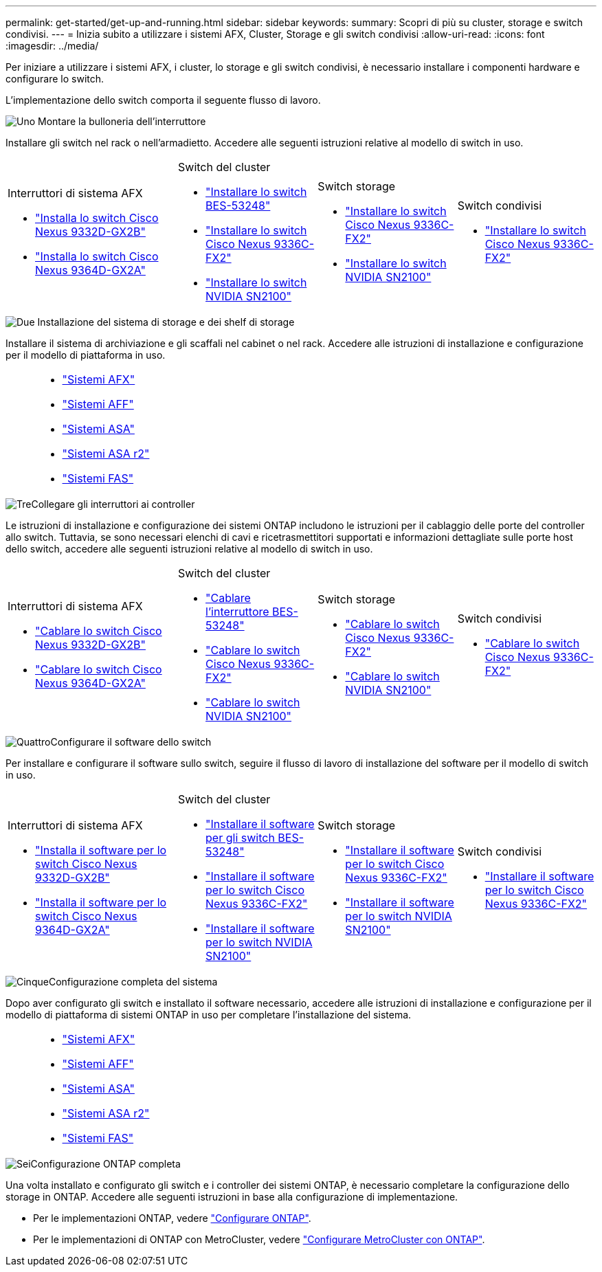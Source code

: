 ---
permalink: get-started/get-up-and-running.html 
sidebar: sidebar 
keywords:  
summary: Scopri di più su cluster, storage e switch condivisi. 
---
= Inizia subito a utilizzare i sistemi AFX, Cluster, Storage e gli switch condivisi
:allow-uri-read: 
:icons: font
:imagesdir: ../media/


[role="lead"]
Per iniziare a utilizzare i sistemi AFX, i cluster, lo storage e gli switch condivisi, è necessario installare i componenti hardware e configurare lo switch.

L'implementazione dello switch comporta il seguente flusso di lavoro.

.image:https://raw.githubusercontent.com/NetAppDocs/common/main/media/number-1.png["Uno"] Montare la bulloneria dell'interruttore
[role="quick-margin-para"]
Installare gli switch nel rack o nell'armadietto. Accedere alle seguenti istruzioni relative al modello di switch in uso.

[cols="11,9,9,9"]
|===


 a| 
.Interruttori di sistema AFX
* link:https://docs.netapp.com/us-en/ontap-afx/install-setup/install-switches.html["Installa lo switch Cisco Nexus 9332D-GX2B"^]
* link:https://docs.netapp.com/us-en/ontap-afx/install-setup/install-switches.html["Installa lo switch Cisco Nexus 9364D-GX2A"^]

 a| 
.Switch del cluster
* link:../switch-bes-53248/install-hardware-bes53248.html["Installare lo switch BES-53248"]
* link:../switch-cisco-9336c-fx2/install-switch-9336c-cluster.html["Installare lo switch Cisco Nexus 9336C-FX2"]
* link:../switch-nvidia-sn2100/install-hardware-sn2100-cluster.html["Installare lo switch NVIDIA SN2100"]

 a| 
.Switch storage
* link:../switch-cisco-9336c-fx2-storage/install-9336c-storage.html["Installare lo switch Cisco Nexus 9336C-FX2"]
* link:../switch-nvidia-sn2100-storage/install-hardware-sn2100-storage.html["Installare lo switch NVIDIA SN2100"]

 a| 
.Switch condivisi
* link:../switch-cisco-9336c-fx2-shared/install-9336c-shared.html["Installare lo switch Cisco Nexus 9336C-FX2"]


|===
.image:https://raw.githubusercontent.com/NetAppDocs/common/main/media/number-2.png["Due"] Installazione del sistema di storage e dei shelf di storage
[role="quick-margin-para"]
Installare il sistema di archiviazione e gli scaffali nel cabinet o nel rack. Accedere alle istruzioni di installazione e configurazione per il modello di piattaforma in uso.

[cols="2,9,9,9"]
|===


 a| 
 a| 
* https://docs.netapp.com/us-en/ontap-afx/index.html["Sistemi AFX"^]
* https://docs.netapp.com/us-en/ontap-systems/aff-landing/index.html["Sistemi AFF"^]
* https://docs.netapp.com/us-en/ontap-systems/allsan-landing/index.html["Sistemi ASA"^]
* https://docs.netapp.com/us-en/asa-r2/index.html["Sistemi ASA r2"^]
* https://docs.netapp.com/us-en/ontap-systems/fas/index.html["Sistemi FAS"^]

 a| 
 a| 

|===
.image:https://raw.githubusercontent.com/NetAppDocs/common/main/media/number-3.png["Tre"]Collegare gli interruttori ai controller
[role="quick-margin-para"]
Le istruzioni di installazione e configurazione dei sistemi ONTAP includono le istruzioni per il cablaggio delle porte del controller allo switch. Tuttavia, se sono necessari elenchi di cavi e ricetrasmettitori supportati e informazioni dettagliate sulle porte host dello switch, accedere alle seguenti istruzioni relative al modello di switch in uso.

[cols="11,9,9,9"]
|===


 a| 
.Interruttori di sistema AFX
* link:https://docs.netapp.com/us-en/ontap-afx/install-setup/afx-cable-overview.html["Cablare lo switch Cisco Nexus 9332D-GX2B"^]
* link:https://docs.netapp.com/us-en/ontap-afx/install-setup/afx-cable-overview.html["Cablare lo switch Cisco Nexus 9364D-GX2A"^]

 a| 
.Switch del cluster
* link:../switch-bes-53248/configure-reqs-bes53248.html#configuration-requirements["Cablare l'interruttore BES-53248"]
* link:../switch-cisco-9336c-fx2/setup-worksheet-9336c-cluster.html["Cablare lo switch Cisco Nexus 9336C-FX2"]
* link:../switch-nvidia-sn2100/cabling-considerations-sn2100-cluster.html["Cablare lo switch NVIDIA SN2100"]

 a| 
.Switch storage
* link:../switch-cisco-9336c-fx2-storage/setup-worksheet-9336c-storage.html["Cablare lo switch Cisco Nexus 9336C-FX2"]
* link:../switch-nvidia-sn2100-storage/cabling-considerations-sn2100-storage.html["Cablare lo switch NVIDIA SN2100"]

 a| 
.Switch condivisi
* link:../switch-cisco-9336c-fx2-shared/cable-9336c-shared.html["Cablare lo switch Cisco Nexus 9336C-FX2"]


|===
.image:https://raw.githubusercontent.com/NetAppDocs/common/main/media/number-4.png["Quattro"]Configurare il software dello switch
[role="quick-margin-para"]
Per installare e configurare il software sullo switch, seguire il flusso di lavoro di installazione del software per il modello di switch in uso.

[cols="11,9,9,9"]
|===


 a| 
.Interruttori di sistema AFX
* link:../switch-cisco-9332d-gx2b/configure-software-overview-9332d-cluster.html["Installa il software per lo switch Cisco Nexus 9332D-GX2B"]
* link:../switch-cisco-9364d-gx2a/configure-software-overview-9364d-cluster.html["Installa il software per lo switch Cisco Nexus 9364D-GX2A"]

 a| 
.Switch del cluster
* link:../switch-bes-53248/configure-software-overview-bes53248.html["Installare il software per gli switch BES-53248"]
* link:../switch-cisco-9336c-fx2/configure-software-overview-9336c-cluster.html["Installare il software per lo switch Cisco Nexus 9336C-FX2"]
* link:../switch-nvidia-sn2100/configure-software-overview-sn2100-cluster.html["Installare il software per lo switch NVIDIA SN2100"]

 a| 
.Switch storage
* link:../switch-cisco-9336c-fx2-storage/configure-software-overview-9336c-storage.html["Installare il software per lo switch Cisco Nexus 9336C-FX2"]
* link:../switch-nvidia-sn2100-storage/configure-software-sn2100-storage.html["Installare il software per lo switch NVIDIA SN2100"]

 a| 
.Switch condivisi
* link:../switch-cisco-9336c-fx2-shared/configure-software-overview-9336c-shared.html["Installare il software per lo switch Cisco Nexus 9336C-FX2"]


|===
.image:https://raw.githubusercontent.com/NetAppDocs/common/main/media/number-5.png["Cinque"]Configurazione completa del sistema
[role="quick-margin-para"]
Dopo aver configurato gli switch e installato il software necessario, accedere alle istruzioni di installazione e configurazione per il modello di piattaforma di sistemi ONTAP in uso per completare l'installazione del sistema.

[cols="2,9,9,9"]
|===


 a| 
 a| 
* https://docs.netapp.com/us-en/ontap-afx/index.html["Sistemi AFX"^]
* https://docs.netapp.com/us-en/ontap-systems/aff-landing/index.html["Sistemi AFF"^]
* https://docs.netapp.com/us-en/ontap-systems/allsan-landing/index.html["Sistemi ASA"^]
* https://docs.netapp.com/us-en/asa-r2/index.html["Sistemi ASA r2"^]
* https://docs.netapp.com/us-en/ontap-systems/fas/index.html["Sistemi FAS"^]

 a| 
 a| 

|===
.image:https://raw.githubusercontent.com/NetAppDocs/common/main/media/number-6.png["Sei"]Configurazione ONTAP completa
[role="quick-margin-para"]
Una volta installato e configurato gli switch e i controller dei sistemi ONTAP, è necessario completare la configurazione dello storage in ONTAP. Accedere alle seguenti istruzioni in base alla configurazione di implementazione.

[role="quick-margin-list"]
* Per le implementazioni ONTAP, vedere https://docs.netapp.com/us-en/ontap/task_configure_ontap.html["Configurare ONTAP"^].
* Per le implementazioni di ONTAP con MetroCluster, vedere https://docs.netapp.com/us-en/ontap-metrocluster/["Configurare MetroCluster con ONTAP"^].

